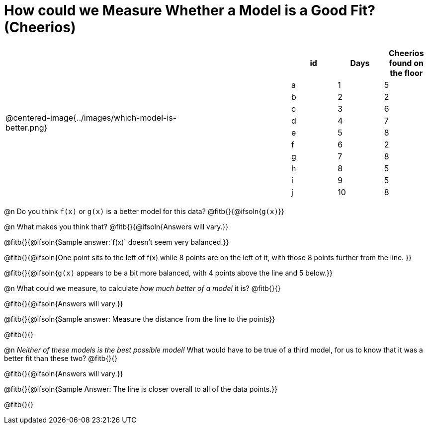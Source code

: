 = How could we Measure Whether a Model is a Good Fit? (Cheerios)

[cols="3a,1,2a", frame="none", grid="none", stripes="none"]
|===
| @centered-image{../images/which-model-is-better.png}
| 
|
[cols="1a,1a,1a", stripes="none", options="header"]
!===
! id ! Days ! Cheerios found on the floor
!  a !  1  	! 5
!  b !  2  	! 2
!  c !  3  	! 6
!  d !  4  	! 7
!  e !  5  	! 8
!  f !  6  	! 2
!  g !  7  	! 8
!  h !  8  	! 5
!  i !  9  	! 5
!  j ! 10  	! 8
!===
|=== 

@n Do you think `f(x)` or `g(x)` is a better model for this data? @fitb{}{@ifsoln{`g(x)`}}

@n What makes you think that? @fitb{}{@ifsoln{Answers will vary.}}

@fitb{}{@ifsoln{Sample answer:`f(x)` doesn't seem very balanced.}}

@fitb{}{@ifsoln{One point sits to the left of f(x) while 8 points are on the left of it, with those 8 points further from the line. }}

@fitb{}{@ifsoln{`g(x)` appears to be a bit more balanced, with 4 points above the line and 5 below.}}

@n What could we measure, to calculate _how much better of a model_ it is? @fitb{}{}

@fitb{}{@ifsoln{Answers will vary.}}

@fitb{}{@ifsoln{Sample answer: Measure the distance from the line to the points}}

@fitb{}{}

@n _Neither of these models is the best possible model!_ What would have to be true of a third model, for us to know that it was a better fit than these two? @fitb{}{}

@fitb{}{@ifsoln{Answers will vary.}}

@fitb{}{@ifsoln{Sample Answer: The line is closer overall to all of the data points.}}

@fitb{}{}
